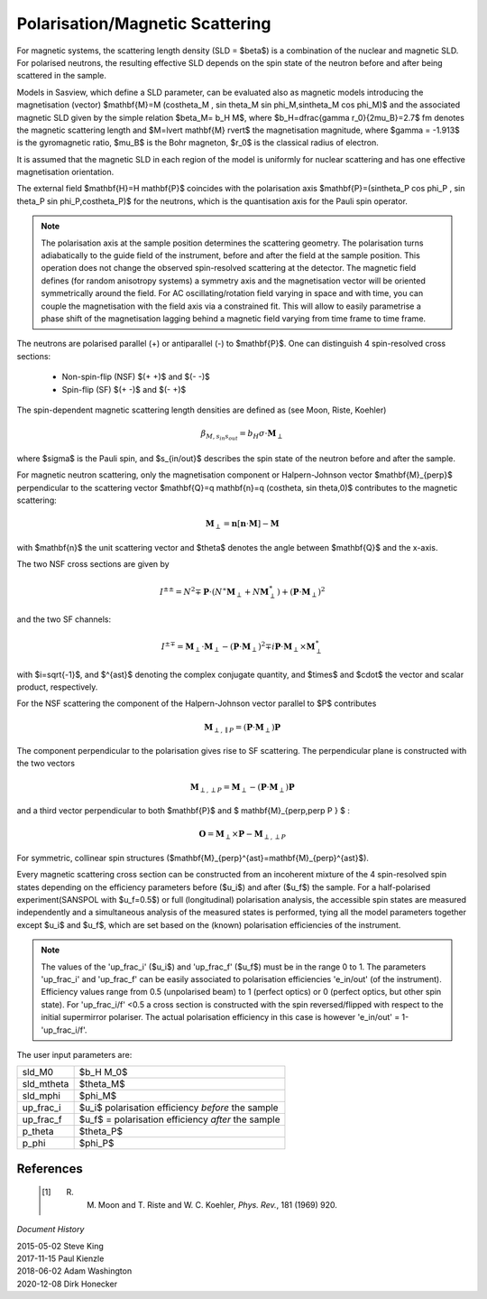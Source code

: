 .. _magnetism:

Polarisation/Magnetic Scattering
================================

For magnetic systems, the scattering length density (SLD = $\beta$) is a combination
of the nuclear and magnetic SLD. For polarised neutrons, the resulting effective SLD
depends on the spin state of the neutron before and after being scattered in the sample.

Models in Sasview, which define a SLD parameter, can be evaluated also as magnetic models introducing
the magnetisation (vector) $\mathbf{M}=M (\cos\theta_M , \sin \theta_M \sin \phi_M,\sin\theta_M \cos \phi_M)$ and the associated magnetic SLD given by
the simple relation $\beta_M= b_H M$, where $b_H=\dfrac{\gamma r_0}{2\mu_B}=2.7$ fm
denotes the magnetic scattering length and $M=\lvert \mathbf{M} \rvert$ the magnetisation
magnitude, where $\gamma = -1.913$ is the gyromagnetic ratio, $\mu_B$ is the
Bohr magneton, $r_0$ is the classical radius of electron.

It is assumed that the magnetic SLD in each region of the model is uniformly for
nuclear scattering and has one effective magnetisation orientation.

The external field $\mathbf{H}=H \mathbf{P}$ coincides with the polarisation axis
$\mathbf{P}=(\sin\theta_P \cos \phi_P , \sin \theta_P \sin \phi_P,\cos\theta_P)$ for the neutrons, which is the quantisation axis
for the Pauli spin operator.

.. figure::
    mag_img/mag_vector.png

.. note::
    The polarisation axis at the sample position determines
    the scattering geometry. The polarisation turns adiabatically to the guide field of the instrument, before and after the field at the sample position.
    This operation does not change the observed spin-resolved scattering at the detector.
    The magnetic field defines (for random anisotropy systems) a symmetry axis and the magnetisation vector will be oriented symmetrically around the field.
    For AC oscillating/rotation field varying in space and with time, you can couple the magnetisation
    with the field axis via a constrained fit. This will allow to easily parametrise
    a phase shift of the magnetisation lagging behind a magnetic field varying from time frame to time frame.







The neutrons are polarised parallel (+) or antiparallel (-) to $\mathbf{P}$. One can
distinguish 4 spin-resolved cross sections:

 * Non-spin-flip (NSF) $(+ +)$ and $(- -)$

 * Spin-flip (SF) $(+ -)$ and $(- +)$

The spin-dependent magnetic scattering length densities are defined as (see Moon, Riste, Koehler)

.. math::
    \beta_{M, s_{in} s_{out}}  = b_H\sigma \cdot \mathbf{M}_{\perp}

where  $\sigma$ is the Pauli spin, and $s_{in/out}$ describes the spin state of the neutron before and
after the sample.

For magnetic neutron scattering, only the magnetisation component or Halpern-Johnson vector
$\mathbf{M}_{\perp}$ perpendicular to the scattering vector
$\mathbf{Q}=q \mathbf{n}=q (\cos\theta, \sin \theta,0)$ contributes to the magnetic scattering:

.. math::
    \mathbf{M}_{\perp} = \mathbf{n} [\mathbf{n} \cdot \mathbf{M}] -\mathbf{M}

with $\mathbf{n}$ the unit scattering vector and $\theta$ denotes the angle
between $\mathbf{Q}$ and the x-axis.



The two NSF cross sections are given by

.. math::
    I^{\pm\pm} = N^2 \mp \mathbf{P}\cdot(N^{\ast}\mathbf{M}_{\perp} +N\mathbf{M}_{\perp}^{\ast})
	+ (\mathbf{P}\cdot \mathbf{M}_{\perp})^2

and the two SF channels:

.. math::
    I^{\pm\mp} = \mathbf{M}_{\perp}\cdot \mathbf{M}_{\perp} - (\mathbf{P}\cdot \mathbf{M}_{\perp})^2
	\mp i \mathbf{P}\cdot \mathbf{M}_{\perp} \times \mathbf{M}_{\perp}^{\ast}

with $i=\sqrt{-1}$, and $^{\ast}$ denoting the complex conjugate quantity, and
$\times$ and $\cdot$  the vector and scalar product, respectively.

For the NSF scattering the component of the Halpern-Johnson
vector parallel to $P$ contributes

.. math::
    \mathbf{M}_{\perp,\parallel P } = ( \mathbf{P}\cdot \mathbf{M}_{\perp }) \mathbf{P}


The component perpendicular to the polarisation gives rise to SF scattering. The perpendicular
plane is constructed with the two vectors

.. math::
    \mathbf{M}_{\perp,\perp P } = \mathbf{M}_{\perp } - (\mathbf{P}\cdot \mathbf{M}_{\perp }) \mathbf{P}


and a third vector perpendicular to both $\mathbf{P}$ and $ \mathbf{M}_{\perp,\perp P } $ :

.. math::
    \mathbf{O} = \mathbf{M}_{\perp} \times \mathbf{P} - \mathbf{M}_{\perp,\perp P }



For symmetric, collinear spin structures ($\mathbf{M}_{\perp}^{\ast}=\mathbf{M}_{\perp}^{\ast}$).



Every magnetic scattering cross section can be constructed from an incoherent mixture
of the 4 spin-resolved spin states depending on the efficiency parameters before
($u_i$) and after ($u_f$) the sample. For a half-polarised experiment(SANSPOL with $u_f=0.5$) or
full (longitudinal) polarisation analysis, the accessible spin states are measured
independently and a simultaneous analysis of the measured states is performed,
tying all the model parameters together except $u_i$ and $u_f$, which are set based
on the (known) polarisation efficiencies of the instrument.

.. note::
    The values of the 'up_frac_i' ($u_i$) and 'up_frac_f' ($u_f$) must be in the range 0 to 1.
    The parameters 'up_frac_i' and 'up_frac_f' can be easily associated to
    polarisation efficiencies 'e_in/out' (of the instrument). Efficiency values range from 0.5
    (unpolarised beam)  to 1 (perfect optics) or 0 (perfect optics, but other spin state). For 'up_frac_i/f'  <0.5
    a cross section is constructed with the spin reversed/flipped with respect
    to the initial supermirror polariser. The actual polarisation efficiency
    in this case is however  'e_in/out' = 1-'up_frac_i/f'.




The user input parameters are:

===========   ================================================================
 sld_M0       $b_H M_0$
 sld_mtheta   $\theta_M$
 sld_mphi     $\phi_M$
 up_frac_i    $u_i$ polarisation efficiency *before* the sample
 up_frac_f    $u_f$ = polarisation efficiency *after* the sample
 p_theta      $\theta_P$
 p_phi        $\phi_P$
===========   ================================================================





References
----------

    .. [#] R. M. Moon and T. Riste and W. C. Koehler, *Phys. Rev.*, 181 (1969) 920.

*Document History*

| 2015-05-02 Steve King
| 2017-11-15 Paul Kienzle
| 2018-06-02 Adam Washington
| 2020-12-08 Dirk Honecker
